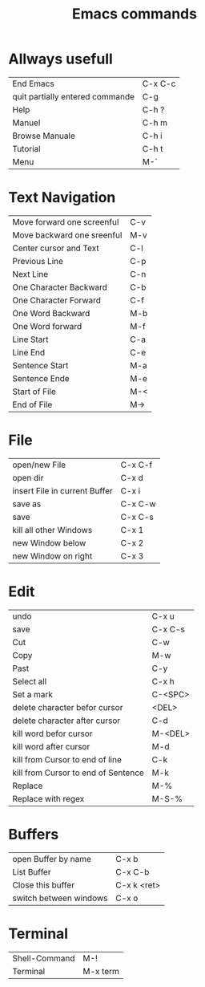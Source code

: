 #+TITLE: Emacs commands

* Allways usefull
| End Emacs                       | C-x C-c |
| quit partially entered commande | C-g     |
| Help                            | C-h ?   |
| Manuel                          | C-h m   |
| Browse Manuale                  | C-h i   |
| Tutorial                        | C-h t   |
| Menu                            | M-`     |
  
* Text Navigation
| Move forward one screenful | C-v |
| Move backward one sreenful | M-v |
| Center cursor and Text     | C-l |
| Previous Line              | C-p |
| Next Line                  | C-n |
| One Character Backward     | C-b |
| One Character Forward      | C-f |
| One Word Backward          | M-b |
| One Word forward           | M-f |
| Line Start                 | C-a |
| Line End                   | C-e |
| Sentence Start             | M-a |
| Sentence Ende              | M-e |
| Start of File              | M-< |
| End of File                | M-> |

* File
| open/new File                 | C-x C-f |
| open dir                      | C-x d   |
| insert File in current Buffer | C-x i   |
| save as                       | C-x C-w |
| save                          | C-x C-s |
| kill all other Windows        | C-x 1   |
| new Window below              | C-x 2   |
| new Window on right           | C-x 3   |

* Edit
| undo                                | C-x u   |
| save                                | C-x C-s |
| Cut                                 | C-w     |
| Copy                                | M-w     |
| Past                                | C-y     |
| Select all                          | C-x h   |
| Set a mark                          | C-<SPC> |
| delete character befor cursor       | <DEL>   |
| delete character after cursor       | C-d     |
| kill word befor cursor              | M-<DEL> |
| kill word after cursor              | M-d     |
| kill from Cursor to end of line     | C-k     |
| kill from Cursor to end of Sentence | M-k     |
| Replace                             | M-%     |
| Replace with regex                  | M-S-%   |


* Buffers
| open Buffer by name    | C-x b       |
| List Buffer            | C-x C-b     |
| Close this buffer      | C-x k <ret> |
| switch between windows | C-x o       |

* Terminal
| Shell-Command | M-!      |
| Terminal      | M-x term |
